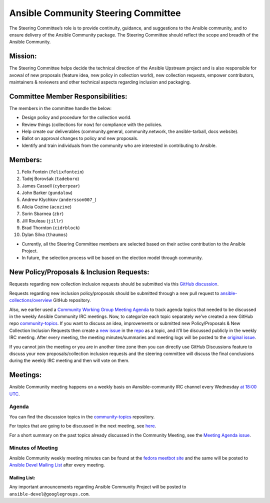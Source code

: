 ************************************
Ansible Community Steering Committee
************************************

The Steering Committee’s role is to provide continuity, guidance, and
suggestions to the Ansible community, and to ensure delivery of the Ansible
Community package. The Steering Committee should reflect the scope and
breadth of the Ansible Community.

Mission:
========

The Steering Committee helps decide the technical direction of the
Ansible Upstream project and is also responsible for avowal of new
proposals (feature idea, new policy in collection world), new collection
requests, empower contributors, maintainers & reviewers and other
technical aspects regarding inclusion and packaging.

Committee Member Responsibilities:
==================================

The members in the committee handle the below:

- Design policy and procedure for the collection world.
- Review things (collections for now) for compliance with the policies. 
- Help create our deliverables (community.general, community.network, the ansible-tarball, docs website).
- Ballot on approval changes to policy and new proposals.
- Identify and train individuals from the community who are interested in contributing to Ansible.

Members:
========

1. Felix Fontein (``felixfontein``)
2. Tadej Borovšak (``tadeboro``)
3. James Cassell (``cyberpear``)
4. John Barker (``gundalow``)
5. Andrew Klychkov (``andersson007_``)
6. Alicia Cozine (``acozine``)
7. Sorin Sbarnea (``zbr``)
8. Jill Rouleau (``jillr``)
9. Brad Thornton (``cidrblock``)
10. Dylan Silva (``thaumos``)

-  Currently, all the Steering Committee members are selected based on
   their active contribution to the Ansible Project.
-  In future, the selection process will be based on the election model
   through community.

New Policy/Proposals & Inclusion Requests:
==========================================

Requests regarding new collection inclusion requests should be submitted
via this `GitHub discussion <https://github.com/ansible-collections/ansible-inclusion/discussions/new>`_.

Requests regarding new inclusion policy/proposals should be submitted through a new pull request to `ansible-collections/overview <https://github.com/ansible-collections/overview>`_ GitHub repository.

Also, we earlier used a `Community Working Group Meeting
Agenda <https://github.com/ansible/community/issues/539>`_ to track
agenda topics that needed to be discussed in the weekly Ansible
Community IRC meetings. Now, to categorize each topic separately we’ve
created a new GitHub repo `community-topics <https://github.com/ansible-community/community-topics>`_.
If you want to discuss an idea, improvements or submitted new
Policy/Proposals & New Collection Inclusion Requests then create a `new
issue <https://github.com/ansible-community/community-topics/issues/new>`__
in the `repo <https://github.com/ansible-community/community-topics>`__
as a topic, and it’ll be discussed publicly in the weekly IRC meeting.
After every meeting, the meeting minutes/summaries and meeting logs will
be posted to the `original
issue <https://github.com/ansible/community/issues/539>`__.

If you cannot join the meeting or you are in another time zone then you can
directly use GitHub Discussions feature to discuss your new
proposals/collection inclusion requests and the steering committee will
discuss the final conclusions during the weekly IRC meeting and then
will vote on them.

Meetings:
=========

Ansible Community meeting happens on a weekly basis on
#ansible-community IRC channel every Wednesday `at 18:00
UTC <https://raw.githubusercontent.com/ansible/community/main/meetings/ical/community.ics>`__.

Agenda
~~~~~~

You can find the discussion topics in the `community-topics <https://github.com/ansible-community/community-topics>`_ repository.

For topics that are going to be discussed in the next meeting, see `here <https://github.com/ansible-community/community-topics/labels/next_meeting>`_.

For a short summary on the past topics already discussed in the Community Meeting, see the `Meeting Agenda issue <https://github.com/ansible/community/issues/539>`_.

Minutes of Meeting
~~~~~~~~~~~~~~~~~~

Ansible Community weekly meeting minutes can be found at the `fedora meetbot site <https://meetbot.fedoraproject.org/sresults/?group_id=ansible-community&type=channel>`_ and the same will be posted to `Ansible Devel Mailing List <https://groups.google.com/g/ansible-devel>`_ after every meeting.

Mailing List:
-------------

Any important announcements regarding Ansible Community Project will be
posted to ``ansible-devel@googlegroups.com``.
